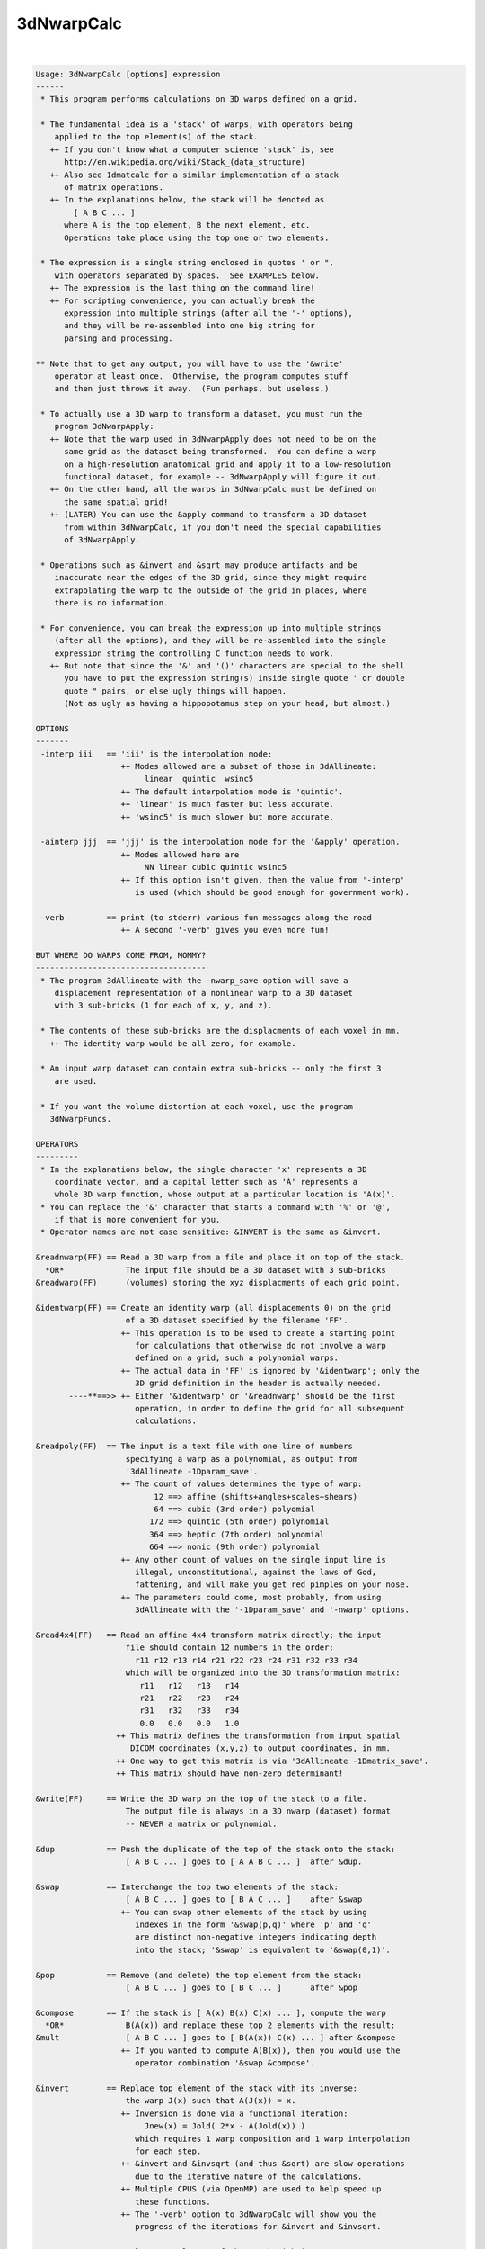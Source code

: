***********
3dNwarpCalc
***********

.. _3dNwarpCalc:

.. contents:: 
    :depth: 4 

| 

.. code-block:: none

    Usage: 3dNwarpCalc [options] expression
    ------
     * This program performs calculations on 3D warps defined on a grid.
    
     * The fundamental idea is a 'stack' of warps, with operators being
        applied to the top element(s) of the stack.
       ++ If you don't know what a computer science 'stack' is, see
          http://en.wikipedia.org/wiki/Stack_(data_structure)
       ++ Also see 1dmatcalc for a similar implementation of a stack
          of matrix operations.
       ++ In the explanations below, the stack will be denoted as
            [ A B C ... ]
          where A is the top element, B the next element, etc.
          Operations take place using the top one or two elements.
    
     * The expression is a single string enclosed in quotes ' or ",
        with operators separated by spaces.  See EXAMPLES below.
       ++ The expression is the last thing on the command line!
       ++ For scripting convenience, you can actually break the
          expression into multiple strings (after all the '-' options),
          and they will be re-assembled into one big string for
          parsing and processing.
    
    ** Note that to get any output, you will have to use the '&write'
        operator at least once.  Otherwise, the program computes stuff
        and then just throws it away.  (Fun perhaps, but useless.)
    
     * To actually use a 3D warp to transform a dataset, you must run the
        program 3dNwarpApply:
       ++ Note that the warp used in 3dNwarpApply does not need to be on the
          same grid as the dataset being transformed.  You can define a warp
          on a high-resolution anatomical grid and apply it to a low-resolution
          functional dataset, for example -- 3dNwarpApply will figure it out.
       ++ On the other hand, all the warps in 3dNwarpCalc must be defined on
          the same spatial grid!
       ++ (LATER) You can use the &apply command to transform a 3D dataset
          from within 3dNwarpCalc, if you don't need the special capabilities
          of 3dNwarpApply.
    
     * Operations such as &invert and &sqrt may produce artifacts and be
        inaccurate near the edges of the 3D grid, since they might require
        extrapolating the warp to the outside of the grid in places, where
        there is no information.
    
     * For convenience, you can break the expression up into multiple strings
        (after all the options), and they will be re-assembled into the single
        expression string the controlling C function needs to work.
       ++ But note that since the '&' and '()' characters are special to the shell
          you have to put the expression string(s) inside single quote ' or double
          quote " pairs, or else ugly things will happen.
          (Not as ugly as having a hippopotamus step on your head, but almost.)
    
    OPTIONS
    -------
     -interp iii   == 'iii' is the interpolation mode:
                      ++ Modes allowed are a subset of those in 3dAllineate:
                           linear  quintic  wsinc5
                      ++ The default interpolation mode is 'quintic'.
                      ++ 'linear' is much faster but less accurate.
                      ++ 'wsinc5' is much slower but more accurate.
    
     -ainterp jjj  == 'jjj' is the interpolation mode for the '&apply' operation.
                      ++ Modes allowed here are
                           NN linear cubic quintic wsinc5
                      ++ If this option isn't given, then the value from '-interp'
                         is used (which should be good enough for government work).
    
     -verb         == print (to stderr) various fun messages along the road
                      ++ A second '-verb' gives you even more fun!
    
    BUT WHERE DO WARPS COME FROM, MOMMY?
    ------------------------------------
     * The program 3dAllineate with the -nwarp_save option will save a
        displacement representation of a nonlinear warp to a 3D dataset
        with 3 sub-bricks (1 for each of x, y, and z).
    
     * The contents of these sub-bricks are the displacments of each voxel in mm.
       ++ The identity warp would be all zero, for example.
    
     * An input warp dataset can contain extra sub-bricks -- only the first 3
        are used.
    
     * If you want the volume distortion at each voxel, use the program
       3dNwarpFuncs.
    
    OPERATORS
    ---------
     * In the explanations below, the single character 'x' represents a 3D
        coordinate vector, and a capital letter such as 'A' represents a
        whole 3D warp function, whose output at a particular location is 'A(x)'.
     * You can replace the '&' character that starts a command with '%' or '@',
        if that is more convenient for you.
     * Operator names are not case sensitive: &INVERT is the same as &invert.
    
    &readnwarp(FF) == Read a 3D warp from a file and place it on top of the stack.
      *OR*             The input file should be a 3D dataset with 3 sub-bricks
    &readwarp(FF)      (volumes) storing the xyz displacments of each grid point.
    
    &identwarp(FF) == Create an identity warp (all displacements 0) on the grid
                       of a 3D dataset specified by the filename 'FF'.
                      ++ This operation is to be used to create a starting point
                         for calculations that otherwise do not involve a warp
                         defined on a grid, such a polynomial warps.
                      ++ The actual data in 'FF' is ignored by '&identwarp'; only the
                         3D grid definition in the header is actually needed.
           ----**==>> ++ Either '&identwarp' or '&readnwarp' should be the first
                         operation, in order to define the grid for all subsequent
                         calculations.
    
    &readpoly(FF)  == The input is a text file with one line of numbers
                       specifying a warp as a polynomial, as output from
                       '3dAllineate -1Dparam_save'.
                      ++ The count of values determines the type of warp:
                             12 ==> affine (shifts+angles+scales+shears)
                             64 ==> cubic (3rd order) polyomial
                            172 ==> quintic (5th order) polynomial
                            364 ==> heptic (7th order) polynomial
                            664 ==> nonic (9th order) polynomial
                      ++ Any other count of values on the single input line is
                         illegal, unconstitutional, against the laws of God,
                         fattening, and will make you get red pimples on your nose.
                      ++ The parameters could come, most probably, from using
                         3dAllineate with the '-1Dparam_save' and '-nwarp' options.
    
    &read4x4(FF)   == Read an affine 4x4 transform matrix directly; the input
                       file should contain 12 numbers in the order:
                         r11 r12 r13 r14 r21 r22 r23 r24 r31 r32 r33 r34
                       which will be organized into the 3D transformation matrix:
                          r11   r12   r13   r14
                          r21   r22   r23   r24
                          r31   r32   r33   r34
                          0.0   0.0   0.0   1.0
                     ++ This matrix defines the transformation from input spatial
                        DICOM coordinates (x,y,z) to output coordinates, in mm.
                     ++ One way to get this matrix is via '3dAllineate -1Dmatrix_save'.
                     ++ This matrix should have non-zero determinant!
    
    &write(FF)     == Write the 3D warp on the top of the stack to a file.
                       The output file is always in a 3D nwarp (dataset) format
                       -- NEVER a matrix or polynomial.
    
    &dup           == Push the duplicate of the top of the stack onto the stack:
                       [ A B C ... ] goes to [ A A B C ... ]  after &dup.
    
    &swap          == Interchange the top two elements of the stack:
                       [ A B C ... ] goes to [ B A C ... ]    after &swap
                      ++ You can swap other elements of the stack by using
                         indexes in the form '&swap(p,q)' where 'p' and 'q'
                         are distinct non-negative integers indicating depth
                         into the stack; '&swap' is equivalent to '&swap(0,1)'.
    
    &pop           == Remove (and delete) the top element from the stack:
                       [ A B C ... ] goes to [ B C ... ]      after &pop
    
    &compose       == If the stack is [ A(x) B(x) C(x) ... ], compute the warp
      *OR*             B(A(x)) and replace these top 2 elements with the result:
    &mult              [ A B C ... ] goes to [ B(A(x)) C(x) ... ] after &compose
                      ++ If you wanted to compute A(B(x)), then you would use the
                         operator combination '&swap &compose'.
    
    &invert        == Replace top element of the stack with its inverse:
                       the warp J(x) such that A(J(x)) = x.
                      ++ Inversion is done via a functional iteration:
                           Jnew(x) = Jold( 2*x - A(Jold(x)) )
                         which requires 1 warp composition and 1 warp interpolation
                         for each step.
                      ++ &invert and &invsqrt (and thus &sqrt) are slow operations
                         due to the iterative nature of the calculations.
                      ++ Multiple CPUS (via OpenMP) are used to help speed up
                         these functions.
                      ++ The '-verb' option to 3dNwarpCalc will show you the
                         progress of the iterations for &invert and &invsqrt.
    
    &sqrt          == Replace top element of the stack with its 'square root':
                       the warp Q(x) such that Q(Q(x)) = A(x).
                      ++ NOTE: not all warps have square roots, so this operation
                         is not guaranteed to work.  Be careful out there.
                      ++ Nor is the square root of a nonlinear operator guaranteed
                         to be unique!
    
    &invsqrt       == Replace the top element of the stack with the inverse of
                       its square root: the warp R(x) such that A(R(R(x)) = x.
                      ++ '&sqrtinv' is a synonym for this operation, since I always
                         have trouble remembering which one is correct-imundo-ific.
                      ++ This operation is based on a functional iteration
                         adapted from the Denman-Beavers method for computing
                         the square root of a matrix:
                           initialize Y(x) = A(x) and Z(x) = x; then iterate
                             Ynew(x) = 0.5*(Yold(x)+inv(Zold(x)))
                             Znew(x) = 0.5*(Zold(x)+inv(Yold(x)))
                           which converges to Y=sqrt(A) and Z=invsqrt(A).
                      ++ For speed, these square root iterations are always done
                         with linear interpolation, no matter what '-interp' is.
    
    &sqrtpair      == Compute both &sqrtinv and &sqrt, and leave both of them
                      on the stack -- &sqrt on top, &sqrtinv 'below' it.
    
    &sqr           == Replace the top element of the stack with its 'square':
                       the warp S(x) = A(A(x)).  Equivalent to '&dup &compose'.
                      ++ To compute the fourth power of a warp: '&sqr &sqr'
                      ++ To compute the third power of a warp:  '&dup &sqr &compose'
                      ++ '&square' is a synonym for this operation.
    
    &scale(a)      == Scale the top-of-stack warp displacements by numerical
                       factor 'a' in all 3 dimensions.
                      ++ NOTE: this might make the warp non-invertible, (e.g., give
                         negative results in 'hexvol') for large enough 'a'.
                         Proceed at your own risk!
                      ++ If a=0, then the result is the identity warp, since
                         all the displacements are now 0.
                      ++ The case a=-1 is NOT the inverse warp!
    
    &sum           == Add the displacements of the two warps on the stack,
                       then replace BOTH of them with the result.
                      ++ You can do something like '&sum(0.5,0.5)' to average
                         the displacements, or '&sum(1,-1)' to difference them.
                         In this case, the first value scales the displacements
                         of the stack's top warp, and the second value scales the
                         displacements of the stack's second warp.
                      ++ NOTE: you can produce a non-invertible warp this way!
    
    &apply(DD,PP)  == Apply the 3D warp at the top of the stack to a dataset
                       whose name is given by the 'DD' argument, to produce
                       a dataset whose prefix is given by the 'PP' argument.
                     ++ This operation does not affect the stack of warps.
                     ++ &apply is provided to make your life simpler and happier :-)
                     ++ &apply is like 3dNwarpApply with the output dataset PP
                        always being on the same grid as the input dataset DD.
                     ++ The grid of dataset DD does NOT have to be the same as the
                        grid defining the warp defined on the stack.  If needed,
                        the warp will be interpolated to be used with DD.
                     ++ Program 3dNwarpApply provides more options to control
                        the way that a warp is applied to a dataset; for example,
                        to control the output grid spacing.
    
    EXAMPLES
    --------
    ** Read a warp from a dataset, invert it, save the inverse.
    
     3dNwarpCalc '&readnwarp(Warp+tlrc.HEAD) &invert &write(WarpInv)'
    
    ** Do the same, but also compute the composition of the warp with the inverse,
       and save that -- ideally, the output warp displacements would be identically
       zero (i.e., the identity warp), and the 'hexvol' entries would be constant
       and equal to the voxel volume.
    
     3dNwarpCalc -verb '&readnwarp(Warp+tlrc.HEAD) &dup &invert' \
                 '&write(WarpInv) &compose &write(WarpOut)'
    
    ** Read in a warp, compute its inverse square root, then square that, and compose
       the result with the original warp -- the result should be the identity warp
       (i.e., all zero displacments) -- except for numerical errors, of course.
    
     3dNwarpCalc '&readnwarp(Warp+tlrc.HEAD) &dup &invsqrt &sqr &compose &write(WarpOut)'
    
    AUTHOR -- RWCox -- August 2011
    
     =========================================================================
    * This binary version of 3dNwarpCalc is compiled using OpenMP, a semi-
       automatic parallelizer software toolkit, which splits the work across
       multiple CPUs/cores on the same shared memory computer.
    * OpenMP is NOT like MPI -- it does not work with CPUs connected only
       by a network (e.g., OpenMP doesn't work with 'cluster' setups).
    * For implementation and compilation details, please see
       https://afni.nimh.nih.gov/pub/dist/doc/misc/OpenMP.html
    * The number of CPU threads used will default to the maximum number on
       your system.  You can control this value by setting environment variable
       OMP_NUM_THREADS to some smaller value (including 1).
    * Un-setting OMP_NUM_THREADS resets OpenMP back to its default state of
       using all CPUs available.
       ++ However, on some systems, it seems to be necessary to set variable
          OMP_NUM_THREADS explicitly, or you only get one CPU.
       ++ On other systems with many CPUS, you probably want to limit the CPU
          count, since using more than (say) 16 threads is probably useless.
    * You must set OMP_NUM_THREADS in the shell BEFORE running the program,
       since OpenMP queries this variable BEFORE the program actually starts.
       ++ You can't usefully set this variable in your ~/.afnirc file or on the
          command line with the '-D' option.
    * How many threads are useful?  That varies with the program, and how well
       it was coded.  You'll have to experiment on your own systems!
    * The number of CPUs on this particular computer system is ...... 16.
    * The maximum number of CPUs that will be used is now set to .... 8.
     =========================================================================
    
    ++ Compile date = Jan 29 2018 {AFNI_18.0.11:linux_ubuntu_12_64}
